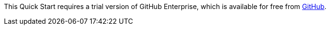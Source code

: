 This Quick Start requires a trial version of GitHub Enterprise, which is available for free from https://enterprise.github.com/sn-trial[GitHub].
